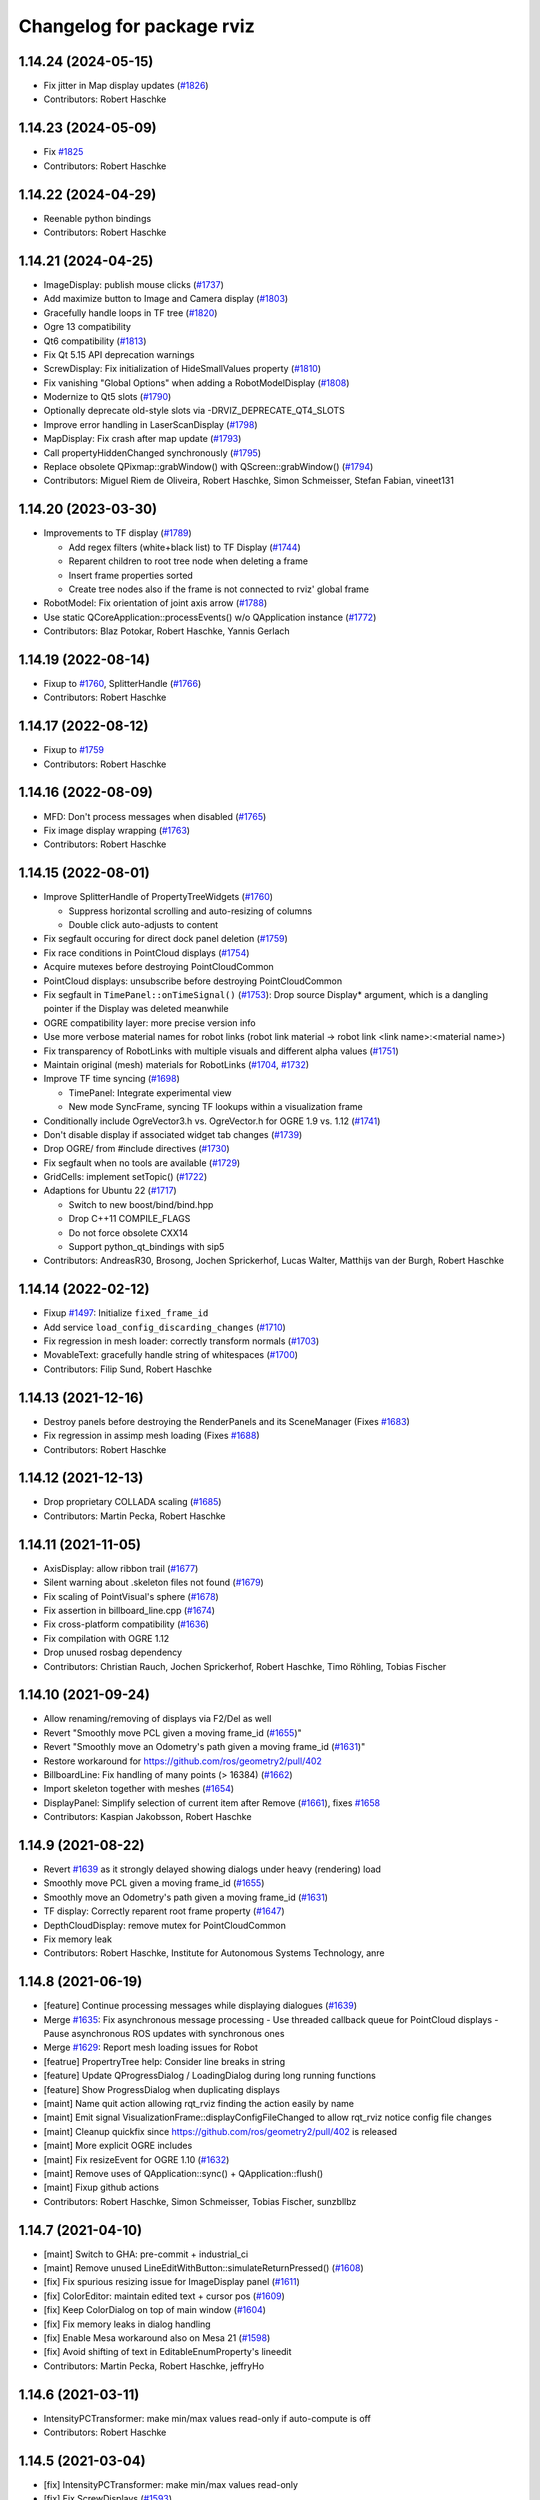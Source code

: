 ^^^^^^^^^^^^^^^^^^^^^^^^^^
Changelog for package rviz
^^^^^^^^^^^^^^^^^^^^^^^^^^

1.14.24 (2024-05-15)
--------------------
* Fix jitter in Map display updates (`#1826 <https://github.com/ros-visualization/rviz/issues/1826>`_)
* Contributors: Robert Haschke

1.14.23 (2024-05-09)
--------------------
* Fix `#1825 <https://github.com/ros-visualization/rviz/issues/1825>`_
* Contributors: Robert Haschke

1.14.22 (2024-04-29)
--------------------
* Reenable python bindings
* Contributors: Robert Haschke

1.14.21 (2024-04-25)
--------------------
* ImageDisplay: publish mouse clicks (`#1737 <https://github.com/ros-visualization/rviz/issues/1737>`_)
* Add maximize button to Image and Camera display (`#1803 <https://github.com/ros-visualization/rviz/issues/1803>`_)
* Gracefully handle loops in TF tree (`#1820 <https://github.com/ros-visualization/rviz/issues/1820>`_)
* Ogre 13 compatibility
* Qt6 compatibility (`#1813 <https://github.com/ros-visualization/rviz/issues/1813>`_)
* Fix Qt 5.15 API deprecation warnings
* ScrewDisplay: Fix initialization of HideSmallValues property (`#1810 <https://github.com/ros-visualization/rviz/issues/1810>`_)
* Fix vanishing "Global Options" when adding a RobotModelDisplay (`#1808 <https://github.com/ros-visualization/rviz/issues/1808>`_)
* Modernize to Qt5 slots (`#1790 <https://github.com/ros-visualization/rviz/issues/1790>`_)
* Optionally deprecate old-style slots via -DRVIZ_DEPRECATE_QT4_SLOTS
* Improve error handling in LaserScanDisplay (`#1798 <https://github.com/ros-visualization/rviz/issues/1798>`_)
* MapDisplay: Fix crash after map update (`#1793 <https://github.com/ros-visualization/rviz/issues/1793>`_)
* Call propertyHiddenChanged synchronously (`#1795 <https://github.com/ros-visualization/rviz/issues/1795>`_)
* Replace obsolete QPixmap::grabWindow() with QScreen::grabWindow() (`#1794 <https://github.com/ros-visualization/rviz/issues/1794>`_)
* Contributors: Miguel Riem de Oliveira, Robert Haschke, Simon Schmeisser, Stefan Fabian, vineet131

1.14.20 (2023-03-30)
--------------------
* Improvements to TF display (`#1789 <https://github.com/ros-visualization/rviz/issues/1789>`_)

  - Add regex filters (white+black list) to TF Display (`#1744 <https://github.com/ros-visualization/rviz/issues/1744>`_)
  - Reparent children to root tree node when deleting a frame
  - Insert frame properties sorted
  - Create tree nodes also if the frame is not connected to rviz' global frame
* RobotModel: Fix orientation of joint axis arrow (`#1788 <https://github.com/ros-visualization/rviz/issues/1788>`_)
* Use static QCoreApplication::processEvents() w/o QApplication instance (`#1772 <https://github.com/ros-visualization/rviz/issues/1772>`_)
* Contributors: Blaz Potokar, Robert Haschke, Yannis Gerlach

1.14.19 (2022-08-14)
--------------------
* Fixup to `#1760 <https://github.com/ros-visualization/rviz/issues/1760>`_, SplitterHandle (`#1766 <https://github.com/ros-visualization/rviz/issues/1766>`_)
* Contributors: Robert Haschke

1.14.17 (2022-08-12)
--------------------
* Fixup to `#1759 <https://github.com/ros-visualization/rviz/issues/1759>`_
* Contributors: Robert Haschke

1.14.16 (2022-08-09)
--------------------
* MFD: Don't process messages when disabled (`#1765 <https://github.com/ros-visualization/rviz/issues/1765>`_)
* Fix image display wrapping (`#1763 <https://github.com/ros-visualization/rviz/issues/1763>`_)
* Contributors: Robert Haschke

1.14.15 (2022-08-01)
--------------------
* Improve SplitterHandle of PropertyTreeWidgets (`#1760 <https://github.com/ros-visualization/rviz/issues/1760>`_)

  * Suppress horizontal scrolling and auto-resizing of columns
  * Double click auto-adjusts to content
* Fix segfault occuring for direct dock panel deletion (`#1759 <https://github.com/ros-visualization/rviz/issues/1759>`_)
* Fix race conditions in PointCloud displays (`#1754 <https://github.com/ros-visualization/rviz/issues/1754>`_)
* Acquire mutexes before destroying PointCloudCommon
* PointCloud displays: unsubscribe before destroying PointCloudCommon
* Fix segfault in ``TimePanel::onTimeSignal()`` (`#1753 <https://github.com/ros-visualization/rviz/issues/1753>`_): Drop source Display* argument, which is a dangling pointer if the Display was deleted meanwhile
* OGRE compatibility layer: more precise version info
* Use more verbose material names for robot links (robot link material -> robot link <link name>:<material name>)
* Fix transparency of RobotLinks with multiple visuals and different alpha values (`#1751 <https://github.com/ros-visualization/rviz/issues/1751>`_)
* Maintain original (mesh) materials for RobotLinks (`#1704 <https://github.com/ros-visualization/rviz/issues/1704>`_, `#1732 <https://github.com/ros-visualization/rviz/issues/1732>`_)
* Improve TF time syncing (`#1698 <https://github.com/ros-visualization/rviz/issues/1698>`_)

  - TimePanel: Integrate experimental view
  - New mode SyncFrame, syncing TF lookups within a visualization frame
* Conditionally include OgreVector3.h vs. OgreVector.h for OGRE 1.9 vs. 1.12 (`#1741 <https://github.com/ros-visualization/rviz/issues/1741>`_)
* Don't disable display if associated widget tab changes (`#1739 <https://github.com/ros-visualization/rviz/issues/1739>`_)
* Drop OGRE/ from #include directives (`#1730 <https://github.com/ros-visualization/rviz/issues/1730>`_)
* Fix segfault when no tools are available (`#1729 <https://github.com/ros-visualization/rviz/issues/1729>`_)
* GridCells: implement setTopic() (`#1722 <https://github.com/ros-visualization/rviz/issues/1722>`_)
* Adaptions for Ubuntu 22 (`#1717 <https://github.com/ros-visualization/rviz/issues/1717>`_)

  * Switch to new boost/bind/bind.hpp
  * Drop C++11 COMPILE_FLAGS
  * Do not force obsolete CXX14
  * Support python_qt_bindings with sip5
* Contributors: AndreasR30, Brosong, Jochen Sprickerhof, Lucas Walter, Matthijs van der Burgh, Robert Haschke

1.14.14 (2022-02-12)
--------------------
* Fixup `#1497 <https://github.com/ros-visualization/rviz/issues/1497>`_: Initialize ``fixed_frame_id``
* Add service ``load_config_discarding_changes`` (`#1710 <https://github.com/ros-visualization/rviz/issues/1710>`_)
* Fix regression in mesh loader: correctly transform normals (`#1703 <https://github.com/ros-visualization/rviz/issues/1703>`_)
* MovableText: gracefully handle string of whitespaces (`#1700 <https://github.com/ros-visualization/rviz/issues/1700>`_)
* Contributors: Filip Sund, Robert Haschke

1.14.13 (2021-12-16)
--------------------
* Destroy panels before destroying the RenderPanels and its SceneManager (Fixes `#1683 <https://github.com/ros-visualization/rviz/issues/1683>`_)
* Fix regression in assimp mesh loading (Fixes `#1688 <https://github.com/ros-visualization/rviz/pull/1689>`_)
* Contributors: Robert Haschke

1.14.12 (2021-12-13)
--------------------
* Drop proprietary COLLADA scaling (`#1685 <https://github.com/ros-visualization/rviz/issues/1685>`_)
* Contributors: Martin Pecka, Robert Haschke

1.14.11 (2021-11-05)
--------------------
* AxisDisplay: allow ribbon trail (`#1677 <https://github.com/ros-visualization/rviz/issues/1677>`_)
* Silent warning about .skeleton files not found (`#1679 <https://github.com/ros-visualization/rviz/issues/1679>`_)
* Fix scaling of PointVisual's sphere (`#1678 <https://github.com/ros-visualization/rviz/issues/1678>`_)
* Fix assertion in billboard_line.cpp (`#1674 <https://github.com/ros-visualization/rviz/issues/1674>`_)
* Fix cross-platform compatibility (`#1636 <https://github.com/ros-visualization/rviz/issues/1636>`_)
* Fix compilation with OGRE 1.12
* Drop unused rosbag dependency
* Contributors: Christian Rauch, Jochen Sprickerhof, Robert Haschke, Timo Röhling, Tobias Fischer

1.14.10 (2021-09-24)
--------------------
* Allow renaming/removing of displays via F2/Del as well
* Revert "Smoothly move PCL given a moving frame_id (`#1655 <https://github.com/ros-visualization/rviz/issues/1655>`_)"
* Revert "Smoothly move an Odometry's path given a moving frame_id (`#1631 <https://github.com/ros-visualization/rviz/issues/1631>`_)"
* Restore workaround for https://github.com/ros/geometry2/pull/402
* BillboardLine: Fix handling of many points (> 16384) (`#1662 <https://github.com/ros-visualization/rviz/issues/1662>`_)
* Import skeleton together with meshes (`#1654 <https://github.com/ros-visualization/rviz/issues/1654>`_)
* DisplayPanel: Simplify selection of current item after Remove (`#1661 <https://github.com/ros-visualization/rviz/issues/1661>`_), fixes `#1658 <https://github.com/ros-visualization/rviz/issues/1658>`_
* Contributors: Kaspian Jakobsson, Robert Haschke

1.14.9 (2021-08-22)
-------------------
* Revert `#1639 <https://github.com/ros-visualization/rviz/issues/1639>`_ as it strongly delayed showing dialogs under heavy (rendering) load
* Smoothly move PCL given a moving frame_id (`#1655 <https://github.com/ros-visualization/rviz/issues/1655>`_)
* Smoothly move an Odometry's path given a moving frame_id (`#1631 <https://github.com/ros-visualization/rviz/issues/1631>`_)
* TF display: Correctly reparent root frame property (`#1647 <https://github.com/ros-visualization/rviz/issues/1647>`_)
* DepthCloudDisplay: remove mutex for PointCloudCommon
* Fix memory leak
* Contributors: Robert Haschke, Institute for Autonomous Systems Technology, anre

1.14.8 (2021-06-19)
-------------------
* [feature] Continue processing messages while displaying dialogues (`#1639 <https://github.com/ros-visualization/rviz/issues/1639>`_)
* Merge `#1635 <https://github.com/ros-visualization/rviz/issues/1635>`_: Fix asynchronous message processing
  - Use threaded callback queue for PointCloud displays
  - Pause asynchronous ROS updates with synchronous ones
* Merge `#1629 <https://github.com/ros-visualization/rviz/issues/1629>`_: Report mesh loading issues for Robot
* [featrue] PropertryTree help: Consider line breaks in string
* [feature] Update QProgressDialog / LoadingDialog during long running functions
* [feature] Show ProgressDialog when duplicating displays
* [maint]   Name quit action allowing rqt_rviz finding the action easily by name
* [maint]   Emit signal VisualizationFrame::displayConfigFileChanged to allow rqt_rviz notice config file changes
* [maint]   Cleanup quickfix since https://github.com/ros/geometry2/pull/402 is released
* [maint]   More explicit OGRE includes
* [maint]   Fix resizeEvent for OGRE 1.10 (`#1632 <https://github.com/ros-visualization/rviz/issues/1632>`_)
* [maint]   Remove uses of QApplication::sync() + QApplication::flush()
* [maint]   Fixup github actions
* Contributors: Robert Haschke, Simon Schmeisser, Tobias Fischer, sunzbllbz

1.14.7 (2021-04-10)
-------------------
* [maint] Switch to GHA: pre-commit + industrial_ci
* [maint] Remove unused LineEditWithButton::simulateReturnPressed() (`#1608 <https://github.com/ros-visualization/rviz/issues/1608>`_)
* [fix]   Fix spurious resizing issue for ImageDisplay panel (`#1611 <https://github.com/ros-visualization/rviz/issues/1611>`_)
* [fix]   ColorEditor: maintain edited text + cursor pos (`#1609 <https://github.com/ros-visualization/rviz/issues/1609>`_)
* [fix]   Keep ColorDialog on top of main window (`#1604 <https://github.com/ros-visualization/rviz/issues/1604>`_)
* [fix]   Fix memory leaks in dialog handling
* [fix]   Enable Mesa workaround also on Mesa 21 (`#1598 <https://github.com/ros-visualization/rviz/issues/1598>`_)
* [fix]   Avoid shifting of text in EditableEnumProperty's lineedit
* Contributors: Martin Pecka, Robert Haschke, jeffryHo

1.14.6 (2021-03-11)
-------------------
* IntensityPCTransformer: make min/max values read-only if auto-compute is off
* Contributors: Robert Haschke

1.14.5 (2021-03-04)
-------------------
* [fix]     IntensityPCTransformer: make min/max values read-only
* [fix]     Fix ScrewDisplays (`#1593 <https://github.com/ros-visualization/rviz/issues/1593>`_)
* [fix]     Enforce GLSL 1.4 on more Mesa systems (`#1588 <https://github.com/ros-visualization/rviz/issues/1588>`_)
* [fix]     PointStampedDisplay: show points from the very beginning (`#1586 <https://github.com/ros-visualization/rviz/issues/1586>`_)
* [fix]     Fix segfault in PathDisplay (`#1583 <https://github.com/ros-visualization/rviz/issues/1583>`_)
* [fix]     Fix OGRE_INCLUDE_DIRS (`#1574 <https://github.com/ros-visualization/rviz/issues/1574>`_)
* [fix]     Fix Windows compilation (`#1568 <https://github.com/ros-visualization/rviz/issues/1568>`_)
* [fix]     Remove duplicate plugin description for AccelStamped
* [maint]   Augment system info at startup with used OpenGL device
* [maint]   Remove warnings about ignored marker scale
* [feature] Tool: Propagate name change to VisualizationFrame (`#1570 <https://github.com/ros-visualization/rviz/issues/1570>`_)
* Contributors: João C. Monteiro, Robert Haschke, Tobias Fischer

1.14.4 (2020-11-16)
-------------------
* [fix] MessageFilterDisplay: process messages synchronously (`#1560 <https://github.com/ros-visualization/rviz/issues/1560>`_)
* [fix] Enforce GLSL 1.4 on Mesa systems (`#1559 <https://github.com/ros-visualization/rviz/issues/1559>`_)
* [fix] Fix layout of editors in PropertyWidget (`#1558 <https://github.com/ros-visualization/rviz/issues/1558>`_)
* Contributors: Robert Haschke

1.14.3 (2020-10-20)
-------------------
* Fixed linking issue on Debian Buster: missing ~ScrewDisplay
* Contributors: Robert Haschke

1.14.2 (2020-10-19)
-------------------
* Merged melodic-devel improvements
  * [fix]   SplitterHandle: Consider scrollbar width. Fixes `#1545 <https://github.com/ros-visualization/rviz/issues/1545>`_.
  * [fix]   Handle InvalidNameException when loading robot description
  * [fix]   WrenchVisual: Add missing initialization of ``hide_small_values_``
  * [fix]   Fixup `#1519 <https://github.com/ros-visualization/rviz/issues/1519>`_: Correctly (and efficiently) handle 3-byte pixel formats
  * [maint] Adapt to clang-format-10
* [fix]     Selectively install font definition file, suppressing Ogre runtime warning
* [fix]     Suppress cmake warning from libassimp
* [feature] Generic ScrewDisplay for TwistStamped, AccelStamped, and WrenchStamped
* [maint]   Find OGRE based on cmake config and fallback to pkg-config
* [maint]   Correctly link against libassimp for version >= 5.0
* Contributors: Chris Lalancette, Markus Vieth, Robert Haschke, Sean Yen, Wolf Vollprecht

1.14.1 (2020-06-24)
-------------------
* Merged melodic-devel improvements
  * [feature] Make the goal pose tool magenta (`#1520 <https://github.com/ros-visualization/rviz/issues/1520>`_)
  * [bugfix]  Fix memory access in case of 3-byte pixel formats (`#1519 <https://github.com/ros-visualization/rviz/issues/1519>`_)
  * [bugfix]  PropertyTree: set custom SelectionModel only with valid model (`#1504 <https://github.com/ros-visualization/rviz/issues/1504>`_)
* [bugfix] Fix initial pose and goal pose tools (`#1510 <https://github.com/ros-visualization/rviz/issues/1510>`_)
* [bugfix] Fix cutoff in LaserScanDisplay (`#1512 <https://github.com/ros-visualization/rviz/issues/1512>`_)
* [maint]  Added test/send_point_cloud_2.py (`#1514 <https://github.com/ros-visualization/rviz/issues/1514>`_)
* [maint]  Fix (or silence) warnings of newer gcc / clang
* [maint]  clang-format-10
* PropertyTree: set custom SelectionModel only with valid model (`#1504 <https://github.com/ros-visualization/rviz/issues/1504>`_)
* Contributors: Evan Flynn, G.Doisy, Ivor Wanders, Michael Görner, Robert Haschke

1.14.0 (2020-05-11)
-------------------
* [feature] Added scale and color properties to Marker selection panel (`#1436 <https://github.com/ros-visualization/rviz/issues/1436>`_)
* [feature] `queue-size` property to `MessageFilterDisplay` (`#1428 <https://github.com/ros-visualization/rviz/issues/1428>`_)
* [feature] Added ability to set Orbit camera's field of view (`#1362 <https://github.com/ros-visualization/rviz/issues/1362>`_)
* [feature] Added ability to set alpha of Axes and TF displays (`#1357 <https://github.com/ros-visualization/rviz/issues/1357>`_)
* [maint] Finalize `tf2` migration (`#1497 <https://github.com/ros-visualization/rviz/issues/1497>`_)
  Support for `tf1` is dropped. The old `getTFClient()` needs to be replaced by `getTF2BufferPtr()`.
* [maint] clang-tidy fixes
* [maint] Modified Python API to allow import rviz.srv (for service messages provided by rviz)
  In your python scripts, replace `import rviz` with: `from rviz import bindings as rviz`
* [maint] Dropped support for outdated upstream libraries
  * OGRE < 1.9
  * boost::filesystem < 3
  * assimp <= 2.0
  * Qt < 5
* [maint] API cleanup + fix of several warnings (requiring ABI changes)
  - provide virtual constructors were required
  - fix signed/unsigned API params
  - Removed redundant forward of _notifyCurrentCamera()
  - Renamed `add_tool_action_` -> `toolbar_separator_`
  - MarkerSelection: fixed constness of methods
  - Removed deprecated `STLLoader`
* [maint] Ogre 1.9 ... 1.12+ compatibility (Merge pull request `#1434 <https://github.com/ros-visualization/rviz/issues/1434>`_)
  - Ogre compatibility header `ogre_helpers/compatibility.h` to mitigate API differences
  - Avoid referring to anonymous scene nodes by name
* [maint] Prefer vendor-specific OpenGL library
* [maint] Changed semantics of saving
  - When `is_read_only_` is false, the property doesn't need to be saved as its value is computed
  - When `save_` is false, the property and all its children are not saved
* Contributors: Alex Spitzer, Fan Jiang, Hans Gaiser, Maarten de Vries, Micho Radovnikovich, Robert Haschke, Sean Yen, Simon Schmeisser, dkaznacheev

1.13.12 (2020-05-03)
--------------------
* [maint] clang-format (`#1502 <https://github.com/ros-visualization/rviz/issues/1502>`_)
* [maint] Modernize python tests + examples
* [maint] Fix clang compiler warnings
* [maint] clang-tidy
* [maint] Require C++11
* Contributors: Robert Haschke

1.13.11 (2020-04-27)
--------------------
* [feature] Provide load_config and save_config ROS services
* [maint]   clang-tidy fixes (`#1494 <https://github.com/ros-visualization/rviz/issues/1494>`_)
* Contributors: Robert B Anderson, Robert Haschke

1.13.9 (2020-03-31)
-------------------
* Fixup  Sphere being off center (`#1487 <https://github.com/ros-visualization/rviz/issues/1487>`_)
* Revert "Switch libogre-dev to build_depend (`#1482 <https://github.com/ros-visualization/rviz/issues/1482>`_)"
* Configure yaml-cpp include directory (`#1483 <https://github.com/ros-visualization/rviz/issues/1483>`_)
* Contributors: Peter Lehner, Robert Haschke, Wolfgang Merkt

1.13.8 (2020-03-29)
-------------------
* [feature]     Forward focus in PropertyTree to value field (`#1480 <https://github.com/ros-visualization/rviz/issues/1480>`_)
* [feature]     Smooth meshes for sphere, cylinder, and cone (`#1463 <https://github.com/ros-visualization/rviz/issues/1463>`_)
* [fix]         Handle invalid floats in points of arrow marker (`#1471 <https://github.com/ros-visualization/rviz/issues/1471>`_)
* [fix]         Catch exceptions when creating publishers in tools (`#1467 <https://github.com/ros-visualization/rviz/issues/1467>`_)
* [maintanence] Modernize setup.py and cmake  (`#1481 <https://github.com/ros-visualization/rviz/issues/1481>`_)
* [maintanence] Switch libogre-dev to build_depend (`#1482 <https://github.com/ros-visualization/rviz/issues/1482>`_)
* Contributors: Alejandro Hernández Cordero, Michael Görner, Robert Haschke, Simon Schmeisser, Wolfgang Merkt

1.13.7 (2019-12-18)
-------------------
* [fix] Fix segfault when removing displays on presence of DisplayGroupVisibilityProperty
* [fix] CameraDisplay: don't call getCameraInfoTopic() for empty topic
* [fix] MarkerDisplay: clear old markers on topic change (`#1455 <https://github.com/ros-visualization/rviz/issues/1455>`_)
* [maintanence] Fix various warnings
* [maintanence] Support python3 for python bindings (`#1454 <https://github.com/ros-visualization/rviz/issues/1454>`_)
* Contributors: Mike Purvis, Robert Haschke

1.13.6 (2019-11-25)
-------------------
* [fix] Memory leak in rviz::Robot
* [fix] assimp importer: repair invalid normals (`#1452 <https://github.com/ros-visualization/rviz/issues/1452>`_)
* [fix] Fixup cmake file issues
  * Remove redundant include_directories()
  * Generate export headers in devel space
  * Use cmake find_package(yaml-cpp) (`#1445 <https://github.com/ros-visualization/rviz/issues/1445>`_)
* [fix] Gracefully ignore invalid floats (nans) in:
  * LineStripMarker (`#1440 <https://github.com/ros-visualization/rviz/issues/1440>`_)
  * EffortDisplay (`#1437 <https://github.com/ros-visualization/rviz/issues/1437>`_)
* [fix] MovableText: correctly rotate AABB
* [fix] Correctly delete old marker if its type changed
* [maintanence] MovableText:
  * Simplify scaling (there was a scaling by factor 0.5 in getWorldTransforms(), requiring a scaling of 2.0 in _setupGeometry())
  * Simplify _setupGeometry()
* [maintanence] ignore catkin_lint errors/warnings
* [maintanence] Properties: inform model about changed data
* Contributors: Antoine Hoarau, Michael Görner, Robert Haschke

1.13.5 (2019-09-29)
-------------------
* [fix] ImageDisplay/CameraDisplay: fix status reporting / report frame issues (`#1425 <https://github.com/ros-visualization/rviz/issues/1425>`_)
* [fix] Fix `#1422 <https://github.com/ros-visualization/rviz/issues/1422>`_: update recent config to actual filename
* [fix] ImageDisplayBase/MarkerDisplay: increase subscriber queue size with filter queue size
* [fix] Enable mouse tracking for RenderPanel (`#1433 <https://github.com/ros-visualization/rviz/issues/1433>`_)
* Contributors: Robert Haschke, Simon Schmeisser

1.13.4 (2019-09-20)
-------------------
* [feature] Enable `rviz -d my_config` as shortcut for ~/.rviz/my_config.rviz (`#1422 <https://github.com/ros-visualization/rviz/issues/1422>`_)
* [feature] Added --fullscreen cmdline option (`#1413 <https://github.com/ros-visualization/rviz/issues/1413>`_)
* [feature] RobotModelDisplay: Poll robot_description at 1Hz until found
* [feature] Use assimp to load STL files (`#1365 <https://github.com/ros-visualization/rviz/issues/1365>`_)
* [feature] Added frame-aligned view controller (`#1405 <https://github.com/ros-visualization/rviz/issues/1405>`_)
* [feature] Systematically check parameters of incoming marker messages (`#1275 <https://github.com/ros-visualization/rviz/issues/1275>`_, `#1400 <https://github.com/ros-visualization/rviz/issues/1400>`_)
* [feature] MarkerDisplay: clear statuses on disable()
* [feature] Increase zoom range in orbit view controllers (`#1373 <https://github.com/ros-visualization/rviz/issues/1373>`_)
* [feature] Add shortcut "C" to the Publish Point tool (`#1321 <https://github.com/ros-visualization/rviz/issues/1321>`_)
* [fix] ESC shortcut to leave fullscreen prevents canceling tools from working (`#1257 <https://github.com/ros-visualization/rviz/issues/1257>`_)
* [fix] Fixed color tinting of mesh markers (`#1424 <https://github.com/ros-visualization/rviz/issues/1424>`_)
* [fix] Fixed several issues with Camera and Image display (`#1409 <https://github.com/ros-visualization/rviz/issues/1409>`_)
* [fix] Fixed several issues with view controllers, particularly FPS (`#1407 <https://github.com/ros-visualization/rviz/issues/1407>`_)
* [fix] Fixed (small) memory leak in TFDisplay (`#1408 <https://github.com/ros-visualization/rviz/issues/1408>`_)
* [fix] Fixed memory leak in PointCloud display in case of constant /clock (`#1412 <https://github.com/ros-visualization/rviz/issues/1412>`_)
* [fix] Fixed memory leak in MapDisplay (`#1406 <https://github.com/ros-visualization/rviz/issues/1406>`_)
* [fix] Properly resize RenderWidget on high-DPI displays (`#1263 <https://github.com/ros-visualization/rviz/issues/1263>`_)
* [fix] Fixed opacity of Collada meshes (`#1387 <https://github.com/ros-visualization/rviz/issues/1387>`_)
* [fix] Enable non-ascii chars for MovableText (`#1374 <https://github.com/ros-visualization/rviz/issues/1374>`_)
* [fix] Ignore nan and inf values when normalizing images (`#1378 <https://github.com/ros-visualization/rviz/issues/1378>`_)
* [fix] MovableText: consider full translation vector (`#1375 <https://github.com/ros-visualization/rviz/issues/1375>`_)
* [maintanence] ToolManager: simplify key handling code
* [maintanence] Move sip bindings' build directory into the build space. (`#1360 <https://github.com/ros-visualization/rviz/issues/1360>`_)
* [maintanence] Use std random generators for portability on Windows (`#1356 <https://github.com/ros-visualization/rviz/issues/1356>`_)
* [api] public CovarianceVisual (`#1410 <https://github.com/ros-visualization/rviz/issues/1410>`_)
* [api] Properly override FailedDisplay::save (`#1402 <https://github.com/ros-visualization/rviz/issues/1402>`_)
* [api] Removed extra wrapper MarkerArrayDisplay::handleMarkerArray (`#1401 <https://github.com/ros-visualization/rviz/issues/1401>`_)
* Contributors: Robert Haschke, Daiki Maekawa, Jasper, Jeremie Deray, Mike Purvis, Ryan Lober, Sean Yen, Simon Schmeisser, Victor Lamoine, chapulina

1.13.3 (2019-03-16)
-------------------
* [fix] Fixed build issue on Debian Stretch, using tinyxml2 4.x only (`#1354 <https://github.com/ros-visualization/rviz/issues/1354>`_)
* Contributors: Robert Haschke

1.13.2 (2019-03-09)
-------------------
* [feature] InitialPoseTool: allowed to configure initial std deviation (`#1255 <https://github.com/ros-visualization/rviz/issues/1255>`_)
* [feature] Allowed OGRE_PLUGIN_PATH to be defined at cmake config time (`#1274 <https://github.com/ros-visualization/rviz/issues/1274>`_)
* [feature] Improved color support for themes (`#1319 <https://github.com/ros-visualization/rviz/issues/1319>`_)
* [feature] Various adaptions to support native Windows builds
  * Removed support for yaml-cpp < 0.5, which is outdated since Ubuntu Trusty / ROS Indigo.
  * Added DLL symbol exports (`#1335 <https://github.com/ros-visualization/rviz/issues/1335>`_)
* [feature] EffortDisplay: fixed joint display hierarchy (`#1323 <https://github.com/ros-visualization/rviz/issues/1323>`_)
* [feature] Configurable tool button style (`#1309 <https://github.com/ros-visualization/rviz/issues/1309>`_)
* [feature] Publicly exposed VisualizationFrame::addPanelByName() (`#1303 <https://github.com/ros-visualization/rviz/issues/1303>`_)
* [fix] Consider orientation of poses Path messages (`#1246 <https://github.com/ros-visualization/rviz/issues/1246>`_)
* [fix] Don't hide the toolbar when pressing Esc (`#1256 <https://github.com/ros-visualization/rviz/issues/1256>`_)
* [fix] Gracefully handle invalid DISPLAY variable (`#1282 <https://github.com/ros-visualization/rviz/issues/1282>`_)
* [fix] Panels were sometimes hidden on startup (`#1348 <https://github.com/ros-visualization/rviz/issues/1348>`_)
* [fix] Clear statuses in RobotModelDisplay when (re)loading a model (`#1296 <https://github.com/ros-visualization/rviz/issues/1296>`_)
* [fix] Fixed XML parser / Collada loader (`#1341 <https://github.com/ros-visualization/rviz/issues/1341>`_ / `#1317 <https://github.com/ros-visualization/rviz/issues/1317>`_)
* [fix] Fixed memory leak in material handling, simplified code (`#1294 <https://github.com/ros-visualization/rviz/issues/1294>`_)
* [fix] Removed ICC profiles in PNG images to silent libpng errors (`#1304 <https://github.com/ros-visualization/rviz/issues/1304>`_)
* [fix] Fixed memory leaks (`#1310 <https://github.com/ros-visualization/rviz/issues/1310>`_)
* [maintenance] Code cleanup, fixed warnings and catkin issues (`#1245 <https://github.com/ros-visualization/rviz/issues/1245>`_, `#1346 <https://github.com/ros-visualization/rviz/issues/1346>`_, `#1295 <https://github.com/ros-visualization/rviz/issues/1295>`_)
* [maintenance] Removed deprecated boost-signals1 (and thus support for tf < 1.11.3) (`#1344 <https://github.com/ros-visualization/rviz/issues/1344>`_)
* [maintenance] Updated wiki URLs (`#1315 <https://github.com/ros-visualization/rviz/issues/1315>`_)
* Contributors: Alexander Rössler, Chris Ratliff, G.A. vd. Hoorn, Joseph Duchesne, Rein Appeldoorn, Robert Haschke, Sean Yen, Sean Yen, Victor Lamoine, W. Nicholas Greene, d-walsh, ipa-fez, mutronics

1.13.1 (2018-05-10)
-------------------
* Added API option to disable keyboard focus being set on mouse move (`#1174 <https://github.com/ros-visualization/rviz/issues/1174>`_)
* Deprecated tf API's in favor of new tf2 API alternatives (`#1236 <https://github.com/ros-visualization/rviz/issues/1236>`_)
* Added a boolean property to the wrench visualization to make hiding small forces/torques optional (`#1196 <https://github.com/ros-visualization/rviz/issues/1196>`_)
* Converted all of rviz to tinyxml2 from tinyxml, partially to avoid newly deprecated interfaces in urdf (`#1237 <https://github.com/ros-visualization/rviz/issues/1237>`_)
* Added TF Prefix to effort plugin (`#1213 <https://github.com/ros-visualization/rviz/issues/1213>`_)
* Contributors: Antoine Hoarau, Simon Schmeisser, William Woodall, jgueldenstein

1.13.0 (2018-04-27)
-------------------
* Created a new Preferences window, and added PromptSaveOnExit option (`#1216 <https://github.com/ros-visualization/rviz/issues/1216>`_)
* Allowed classes inheriting from image display access to more state (`#1221 <https://github.com/ros-visualization/rviz/issues/1221>`_)
* Updated additional include statement to use new pluginlib and class_loader headers (`#1231 <https://github.com/ros-visualization/rviz/issues/1231>`_)
* Fixed crash when robot model not loaded before processing JointState msg (`#1229 <https://github.com/ros-visualization/rviz/issues/1229>`_)
* Contributors: William Woodall, dhood, daiz, ahoarau, MasterEric

1.12.16 (2018-04-26)
--------------------
* Fixed use of LineSpacing, horizontal alignment and AABB calculation in MovableText (`#1200 <https://github.com/ros-visualization/rviz/issues/1200>`_)
* Disable dock widget text eliding (`#1168 <https://github.com/ros-visualization/rviz/issues/1168>`_)
* Updated include statements to use new pluginlib and class_loader headers (`#1217 <https://github.com/ros-visualization/rviz/issues/1217>`_)
* Updated camera_display plugin to take roi in cameraInfo into consideration (`#1158 <https://github.com/ros-visualization/rviz/issues/1158>`_)
* Fixed bug where help.html wasn't being installed (`#1218 <https://github.com/ros-visualization/rviz/issues/1218>`_)
* Fixed compiler warning due to mismached new/delete in MapDisplay Swatch (`#1211 <https://github.com/ros-visualization/rviz/issues/1211>`_)
* Factored out marker creation from ROS msg into new createMarker() (`#1183 <https://github.com/ros-visualization/rviz/issues/1183>`_)
* Fixed crash if display-config parameter was fewer than 4 characters (`#1189 <https://github.com/ros-visualization/rviz/issues/1189>`_)
* Contributors: Daniel Seifert, Johannes Meyer, Mikael Arguedas, Robert Haschke, Tomáš Černík, Victor Lamoine, dhood, ecazaubon

1.12.15 (2018-01-05)
--------------------
* Fixed Ogre crashes from invalid quaternions by normalizing them so they no longer need to be rejected. (`#1179 <https://github.com/ros-visualization/rviz/issues/1179>`_)
* Restored processing of ROS messages containing invalid quaternions. (`#1182 <https://github.com/ros-visualization/rviz/issues/1182>`_)
  Unnormalized quaternions in messages will generate warnings; previously they were rejected.
  Publishers of invalid quaternions should be updated to publish valid quaternions, as rviz will reject invalid quaternions in the future.
* Contributors: Robert Haschke, dhood

1.12.14 (2017-12-19)
--------------------
* Added global option to disable default light (`#1146 <https://github.com/ros-visualization/rviz/issues/1146>`_)
* Added more checks for invalid quaternion normalization before displaying (`#1167 <https://github.com/ros-visualization/rviz/issues/1167>`_)
* Added MONO8 transformer for point cloud plugin (`#1145 <https://github.com/ros-visualization/rviz/issues/1145>`_)
* Fixed crash when unchecking options of "triangle list" markers `#1163 <https://github.com/ros-visualization/rviz/issues/1163>`_ (`#1164 <https://github.com/ros-visualization/rviz/issues/1164>`_)
* Added CMake definition to prevent collision of "check" macro on OS X (`#1165 <https://github.com/ros-visualization/rviz/issues/1165>`_)
* Added copyright notice for icons and graphics (`#1155 <https://github.com/ros-visualization/rviz/issues/1155>`_)
* Contributors: David Gossow, Kentaro Wada, Lucas Walter, Mike Purvis, Stefan Fabian, Terry Welsh

1.12.13 (2017-08-21)
--------------------
* Fixed an issue which caused mesh markers to appear white where previously they were not (`#1132 <https://github.com/ros-visualization/rviz/issues/1132>`_)
* Contributors: William Woodall

1.12.12 (2017-08-21)
--------------------
* Added check for odometry quaternion normalization before displaying (`#1139 <https://github.com/ros-visualization/rviz/issues/1139>`_)
* Improve point cloud rendering performance (`#1122 <https://github.com/ros-visualization/rviz/issues/1122>`_)
* Replaced Arial font with Liberation Sans (`#1141 <https://github.com/ros-visualization/rviz/issues/1141>`_)
* Contributors: Simon Harst, Thomas, William Woodall

1.12.11 (2017-08-02)
--------------------
* Added dhood as maintainer (`#1131 <https://github.com/ros-visualization/rviz/issues/1131>`_)
* Fixed finding and linking of tinyxml (`#1130 <https://github.com/ros-visualization/rviz/issues/1130>`_)
* Changed to only update window title if necessary (`#1124 <https://github.com/ros-visualization/rviz/issues/1124>`_)
* Added option to invert Z axis for orbit-based view controllers (`#1128 <https://github.com/ros-visualization/rviz/issues/1128>`_)
* Fixed visualization of collada markers with texture (`#1084 <https://github.com/ros-visualization/rviz/issues/1084>`_) (`#1129 <https://github.com/ros-visualization/rviz/issues/1129>`_)
* Fixed bug where Ogre::ItemIdentityException occurred while loading mesh (`#1105 <https://github.com/ros-visualization/rviz/issues/1105>`_)
* Fixed bug caused by combination of Qt and Boost (`#1114 <https://github.com/ros-visualization/rviz/issues/1114>`_)
* Fixed bug with map_display where it ignored resolution changes in OccupancyGrid maps (`#1115 <https://github.com/ros-visualization/rviz/issues/1115>`_)
* Fixed bug where keyboard shortcuts sometimes didn't work (`#1117 <https://github.com/ros-visualization/rviz/issues/1117>`_)
* Contributors: 1r0b1n0, Adam Allevato, Adrian Böckenkamp, Kartik Mohta, Michael Görner, Mikael Arguedas, William Woodall, dhood, gerkey

1.12.10 (2017-06-05)
--------------------
* Fix debian jessie compiler error (`#1111 <https://github.com/ros-visualization/rviz/issues/1111>`_)
* Contributors: William Woodall

1.12.9 (2017-06-05)
-------------------
* Fix variable name (`#1104 <https://github.com/ros-visualization/rviz/issues/1104>`_)
  Somehow, variable names got out of sync. Lines 370 and 371 refer to "parameters" but it is "params" everywhere else.
* Contributors: genemerewether

1.12.8 (2017-05-07)
-------------------
* Fixed bug where generated material names were not unique (`#1102 <https://github.com/ros-visualization/rviz/issues/1102>`_)
  * This was a regression of `#1079 <https://github.com/ros-visualization/rviz/issues/1079>`_
* Contributors: Maarten de Vries

1.12.7 (2017-05-05)
-------------------
* Fix render system regression (`#1101 <https://github.com/ros-visualization/rviz/issues/1101>`_)
  * Also updated the render system code to follow latest recommendations for integrating Qt5 and Ogre3D, see: http://www.ogre3d.org/tikiwiki/tiki-index.php?page=Integrating+Ogre+into+QT5
  * Restored conditional code for Qt5 versus Qt4, which fixed `#1100 <https://github.com/ros-visualization/rviz/issues/1100>`_
* Imported several updates to the covariance related displays (`#1099 <https://github.com/ros-visualization/rviz/issues/1099>`_)
  * Added offset to covariance properties
  * Refactored CovarianceVisual
  * Fixed tolerance test at angular discontinuity
  * Renamed PoseWithCovarianceDisplay::Shape enums
* Contributors: Ellon Paiva Mendes, William Woodall

1.12.6 (2017-05-02)
-------------------
* Added and updated displays to visualize covariance matrices (`#1096 <https://github.com/ros-visualization/rviz/issues/1096>`_)
  * Added display for PoseWithCovariance.
  * Update OdometryDisplay to optionally show covariances.
* Fixed regression in previous release which was a type error that happened with newer versions of urdf (`#1098 <https://github.com/ros-visualization/rviz/issues/1098>`_)
* Contributors: William Woodall

1.12.5 (2017-05-01)
-------------------
* Renamed duplicated pass_depth.vert in nogp program to avoid Ogre 1.10 runtime error (`#1063 <https://github.com/ros-visualization/rviz/issues/1063>`_)
* Fixed some handling of Window ID's for OS X and ogre 1.9 (`#1093 <https://github.com/ros-visualization/rviz/issues/1093>`_)
* Added support for maps larger than video memory using swatches (`#1095 <https://github.com/ros-visualization/rviz/issues/1095>`_)
* Added fullscreen option (f11) (`#1017 <https://github.com/ros-visualization/rviz/issues/1017>`_)
* Added an option to transform map based on header timestamp (`#1066 <https://github.com/ros-visualization/rviz/issues/1066>`_)
* Now updates the display if empty a pointcloud2 message is recieved (`#1073 <https://github.com/ros-visualization/rviz/issues/1073>`_)
  Previously the old point cloud would continue to be rendered.
* Now correctly scales the render panel on high resolution displays (`#1078 <https://github.com/ros-visualization/rviz/issues/1078>`_)
* Added support for multiple materials in a single link of a robot model (`#1079 <https://github.com/ros-visualization/rviz/issues/1079>`_)
* Now includes missing headers necessary for ogre 1.10 (`#1092 <https://github.com/ros-visualization/rviz/issues/1092>`_)
* Fixed duplicate property name for Path colors which caused it to not be restored from saved configs (`#1089 <https://github.com/ros-visualization/rviz/issues/1089>`_)
  See issue `#1087 <https://github.com/ros-visualization/rviz/issues/1087>`_.
* Contributors: Hidde Wieringa, Kei Okada, Maarten de Vries, Phil Osteen, Timo Röhling, Tom Moore, William Woodall, axelschroth

1.12.4 (2016-10-27)
-------------------
* Restored "Use ``urdf::*ShredPtr`` instead of ``boost::shared_ptr``" (`#1064 <https://github.com/ros-visualization/rviz/issues/1064>`_)
  Now supports ``urdfdom`` 0.3 and 0.4 through a compatibility header in ``urdf``.
* You can now visualize joint axis and display type and limits (`#1029 <https://github.com/ros-visualization/rviz/issues/1029>`_)
* Contributors: Lucas Walter, Robert Haschke, William Woodall

1.12.3 (2016-10-19)
-------------------
* Revert "Use ``urdf::*ShredPtr`` instead of ``boost::shared_ptr``" (`#1060 <https://github.com/ros-visualization/rviz/issues/1060>`_)
* Contributors: William Woodall

1.12.2 (2016-10-18)
-------------------
* Paths can now be rendered as 3D arrows or pose markers (`#1059 <https://github.com/ros-visualization/rviz/issues/1059>`_)
* Allow float edits to work with different Locales (`#1043 <https://github.com/ros-visualization/rviz/issues/1043>`_)
* Now check for a valid root link before walking the robot model (`#1041 <https://github.com/ros-visualization/rviz/issues/1041>`_)
* Added close() signal to Tool class (`#1051 <https://github.com/ros-visualization/rviz/issues/1051>`_)
* Fix double free in display dialog (`#1053 <https://github.com/ros-visualization/rviz/issues/1053>`_)
* Tweak focal shape size marker depending on focal distance (`#1021 <https://github.com/ros-visualization/rviz/issues/1021>`_)
* Support 3D arrows and axes for visualizing PoseArrays (`#1022 <https://github.com/ros-visualization/rviz/issues/1022>`_)
* Use ``urdf::*ShredPtr`` instead of ``boost::shared_ptr`` (`#1044 <https://github.com/ros-visualization/rviz/issues/1044>`_)
* Fixed two valgrind-reported issues (`#1027 <https://github.com/ros-visualization/rviz/issues/1027>`_)
  * in ~RenderPanel()
  * in VisualizationManager(): initialization order
* Added option to disable the RViz splash-screen (`#1024 <https://github.com/ros-visualization/rviz/issues/1024>`_)
* Fix compile error due to the user-defined string literals feature (`#1010 <https://github.com/ros-visualization/rviz/issues/1010>`_)
* Fixed some Qt5 related build issues (`#1008 <https://github.com/ros-visualization/rviz/issues/1008>`_)
* Removed dependency on OpenCV (`#1009 <https://github.com/ros-visualization/rviz/issues/1009>`_)
* Contributors: 1r0b1n0, Atsushi Watanabe, Blake Anderson, Jochen Sprickerhof, Kartik Mohta, Maarten de Vries, Michael Görner, Robert Haschke, Victor Lamoine, Víctor Mayoral Vilches, William Woodall

1.12.1 (2016-04-20)
-------------------
* Updated the ``plugin_description.xml`` to reflect the new default plugin library name, see: `#1004 <https://github.com/ros-visualization/rviz/issues/1004>`_
* Contributors: William Woodall

1.12.0 (2016-04-11)
-------------------
* Qt5 is now the default build option, but Qt4 support is still available (for C++ only).
* Fixed support for PyQt5, but disabled PySide2 until we get it working.
* The default plugin's library was changed to ``rviz_default_plugin``.
* Changed to use CMake's ``file(GENERATE ...)`` macro when exporting the default plugin's library name.
* Changed costmap lethal color to be different from illegal values.
* Cleaned-up and generalized the WrenchVisual display:
  * renamed ``WrenchStampedVisual`` to ``WrenchVisual``
  * cleanup: removed deprecated API
* Updated the marker display and tf plugins to update the map of enabled namespaces and frames whenever those frames are enabled/disabled using the check boxes.
  Also updated the plugins so that the map of enabled namespaces and frames does not get erased whenever the plugin is reset. (`#988 <https://github.com/ros-visualization/rviz/issues/988>`_)
  This allows the currently selected namespaces/frames to remain selected after the Reset button is pressed.
* Contributors: Brett, Robert Haschke, William Woodall

1.11.14 (2016-04-03)
--------------------
* Added the ``rviz_QT_VERSION`` cmake variable that exports the Qt version used by rviz.
* Changed the way ``rviz_DEFAULT_PLUGIN_LIBRARIES`` is set so it works with ``catkin_make`` too.
* Contributors: William Woodall

1.11.13 (2016-03-23)
--------------------
* Changed the way the rviz_DEFAULT_PLUGIN_LIBRARIES are generated to support cmake < 2.8.12.
  See pull request: `#981 <https://github.com/ros-visualization/rviz/issues/981>`_
* Contributors: William Woodall

1.11.12 (2016-03-22)
--------------------
* Relaxed the required CMake version to 2.8.11.2 in order to support Ubuntu Saucy.
* Contributors: William Woodall

1.11.11 (2016-03-22)
--------------------
* Added Qt version to rosout and help->about.
* Added optional support for Qt5 with continued support for Qt4.
* Fixed a C++11 warning about literals needing a space after them.
* Added a "duplicate" button for duplicating displays.
* Fixed remove display so that it selects another display after removing one (if one is available).
* Fix for `#959 <https://github.com/ros-visualization/rviz/issues/959>`_: jumping marker in MOVE_3D mode
  See pull request: `#961 <https://github.com/ros-visualization/rviz/issues/961>`_
* Added a raw mode for map vizualization.
  See pull request: `#972 <https://github.com/ros-visualization/rviz/issues/972>`_
* Added an option in many of the topic based Displays to prefer UDP/unreliable transport.
  See pull request: `#976 <https://github.com/ros-visualization/rviz/issues/976>`_
* Fixed the marker display to allow namespaces to be enabled/disabled based on the loaded config.
  Also enabled state is stored for each namespace in a map, which is used to lookup the state whenever a namespace is added to the display.
  See pull request: `#962 <https://github.com/ros-visualization/rviz/issues/962>`_
* Fixed crash in ``Display::deleteStatus()`` when no statuses where created beforehand.
  See pull request: `#960 <https://github.com/ros-visualization/rviz/issues/960>`_
* Read-only properties are now no longer editable.
  See pull request: `#958 <https://github.com/ros-visualization/rviz/issues/958>`_
* The binary STL loading logic has been relaxed to support files that contain more data than expected.
  A warning is printed instead of failing with an error now.
  See pull request: `#951 <https://github.com/ros-visualization/rviz/issues/951>`_
* Fixed an issue where tf configurations were not saved and reloaded from the rviz config file.
  See pull request: `#946 <https://github.com/ros-visualization/rviz/issues/946>`_
* Anti-Aliasing (AA) is now enabled by default, but it can be disabled with ``--disable-anti-aliasing``.
  See pull request: `#931 <https://github.com/ros-visualization/rviz/issues/931>`_
  See pull request: `#950 <https://github.com/ros-visualization/rviz/issues/950>`_
* The default plugin shared library is no longer exported via rviz_LIBRARIES, but in stead is now
  in a cmake variable called rviz_DEFAULT_PLUGIN_LIBRARIES.
  See pull request: `#948 <https://github.com/ros-visualization/rviz/issues/948>`_
  See pull request: `#979 <https://github.com/ros-visualization/rviz/issues/979>`_
* Fixed a bug in billboard line generation where a zero point line caused a crash.
  See pull request: `#942 <https://github.com/ros-visualization/rviz/issues/942>`_
* Downsampled maps will now result in a Warning status, previously it was OK.
  See pull request: `#934 <https://github.com/ros-visualization/rviz/issues/934>`_
* The map display will no longer try to transform a map until one has been received.
  See pull request: `#932 <https://github.com/ros-visualization/rviz/issues/932>`_
* Enable antialiasing
* Contributors: Aaron Hoy, Benjamin Chrétien, Chris Mansley, Dave Coleman, David V. Lu!!, Joao Avelino, Jochen Sprickerhof, Kentaro Wada, Martin Pecka, Mike O'Driscoll, Nikolaus Demmel, Robert Haschke, Simon Schmeisser (isys vision), Stephan, Tobias Berling, William Woodall, bponsler, caguero, frosthand

1.11.10 (2015-10-13)
--------------------
* Fixed Qt assertions triggered in debug build of Qt.
* build: Use PKG_CONFIG_EXECUTABLE
  Instead of using a hard-coded pkg-config to make cross-compiling
  possible where the pkg-config binary is host-prefixed (e.g.
  armv7-unknown-linux-pkg-config when cross-compiling for armv7)
* Fix `#911 <https://github.com/ros-visualization/rviz/issues/911>`_ `#616 <https://github.com/ros-visualization/rviz/issues/616>`_ : TF Segfaults on reset/update
  Do not needlessly delete tree_property\_ elements, update them instead.
  Most likely fixes `#808 <https://github.com/ros-visualization/rviz/issues/808>`_ too.
* python_bindings: sip: Use CATKIN_PACKAGE_LIB_DESTINATION instead of hardcoded lib.
  Fixes build with libdir != lib.
  https://bugs.gentoo.org/show_bug.cgi?id=561480
* Contributors: Alexis Ballier, Arnaud TANGUY, Dave Hershberger, Marvin Schmidt, William Woodall

1.11.9 (2015-09-21)
-------------------
* Updated warning message to indicate triangle count is a 32bit integer, and not 16bit.
* Fixed the error checking of large STL files.
* Smoothed updates for map display plugin.
  Map displays previously only updated when receiving a message. This means that
  if your fixed frame was base_link, the costmaps would not move appropriately
  around the robot unless a message was received in order to update the transform
  that should be applied to the scene. For global costmaps, this is a slow
  update and for static maps, this never happened.
  This fixes that by hooking into rviz' periodic call to continuously update the
  transform to be applied to the scene.
* Displays are not disabled if associated Panel becomes invisible.
  Otherwise the state between Panel & Display becomes inconsistent.
  Fixed symptom:
  When loading a configuration that contains a disabled CameraDisplay,
  during the configuration of the panel(the camera render widget),
  the panel is set visible for a very short period of time.
  Because of the missing logic, the CameraDisplay is enabled
  together with the panel, but the Display remains enabled
  after the Panel is set invisible. One ends up with an enabled
  (and subscribed) CameraDisplay without the corresponding RenderWidget,
  even so the configuration specified that the Display is not enabled.
* Removed shortkeys from ``shortkey_to_tool_map_``
  this should fix `#880 <https://github.com/ros-visualization/rviz/issues/880>`_
* Contributors: Daniel Stonier, Henning Deeken, Jonathan Meyer, Michael Görner, William Woodall

1.11.8 (2015-08-05)
-------------------
* Force and Torque can now be scaled separately in the Wrench display: `#862 <https://github.com/ros-visualization/rviz/issues/862>`_
* Fixed a bug in the Wrench display: `#883 <https://github.com/ros-visualization/rviz/issues/883>`_
* Improved error checking when loading ascii stl files.
* Suppressing some new CMake warnings by setting cmake policies.
* Re-enable most all of the tests.
* Added option to start rviz with the ROS logger level set to Debug
* Fixed setting of status bar from python by checking if the original status bar is being used or not.
* Added a third person follower view controller.
* Fix decaying of tf2 static transforms in the TF display.
* Correctly display color and alpha in pointclouds.
* Restored functionality to force opacity and color for meshes that have null rgba values.
* Use the ``find_package``'ed python version detected by catkin.
  Otherwise it might happen that catkin (and the rest of the workspace)
  uses 2.x and rviz detects & tries to use 3.x. This can produce some nasty
  collisions.
  See rospack, roslz4, qt_gui_cpp and others for similar invokation.
* Fix processing empty of pointclouds.
  Otherwise, given a stream of clouds with some of them empty, the last non-empty message will still be displayed until a the next non-empty cloud comes in.
* Check if position and orientation of links of robots contain NaNs when updating pose of robot links.
* Fixed DELETEALL marker action, by not iterating on the marker list.
* Contributors: Carlos Agüero, Gustavo N Goretkin, Jonathan Bohren, Kei Okada, Michael Ferguson, Ryohei Ueda, Thomas Moinel, William Woodall, loganE, louise, otim, v4hn, 寺田　耕志

1.11.7 (2015-03-02)
-------------------
* Fixed a bug where the timestamp was not set for the /initialpose message published by the 2D Pose Estimate tool.
* Added a method/Qt Signal for refreshing tools called ``refreshTool()``.
  Calling this method updates the name and icon of a tool in the toolbar.
* Fixed a bug with ``setCurrentTool``.
  This fixes a rare gui bug: if an incoming tool directly calls another tool during it's activate() function the tool gets changed accordingly but the toolbar gui becomes inconsistent because Tool* tool pointer is outdated in this case. using Tool* current_tool fixes this.
* Fixed initialization of Tool's ``shortcut_key_`` and fixed a bug in ``toKeys()``.
  * Initialized the ``shortcut_key_`` param with '/0' to be able to check whether a tool has a shortkey assigned or not.
  * Made the tool manager check if a tool has a shortkey before converting the char to a key code.
  * Fixed the ``toKeys()`` method by removing the assertions, making at a boolean returning function and allowing a single key only, as this is what is to be expected from the ``shortcut_key_`` param this should fix `#851 <https://github.com/ros-visualization/rviz/issues/851>`_
* Contributors: Henning Deeken, William Woodall, lsouchet

1.11.6 (2015-02-13)
-------------------
* Fixed a mesh memory leak in ogre_helpers/mesh_shape.h/.cpp
  This fixes a memory leak which is caused due to no meshes ever being
  destroyed without removing the mesh from the mesh manager.
  This gets really bad when drawing meshes with 50K triangles at 10Hz,
  resulting in a leak rate @ ~60MB/sec.
* Add a simple 'About' dialog to the help menu.
* Contributors: Jonathan Bohren, William Woodall, gavanderhoorn

1.11.5 (2015-02-11)
-------------------
* Tools (on the toolbar) can now indicate if they need access to keypresses by setting the ``access_all_keys_`` attribute.
  The handling of keypresses in tools has also been refactored. See: pull request `#838 <https://github.com/ros-visualization/rviz/issues/838>`_
* Path display now has an additional display style called "Billboards" which allows to set the line width of the paths.
  It also now has an offset property to shift the path with regard to the fixed frame origin.
  See: pull request `#842 <https://github.com/ros-visualization/rviz/issues/842>`_
* Meshes now have their ambient values scaled by 0.5 which gives a softer look, which is more in line with Gazebo's look and feel.
  See: pull request `#841 <https://github.com/ros-visualization/rviz/issues/841>`_
* The default ambient color for meshes is now 0,0,0, down from 0.5,0.5,0.5.
  See: pull request `#837 <https://github.com/ros-visualization/rviz/issues/837>`_
* Triangle-list markers are now shaded like other objects.
  See: pull request `#833 <https://github.com/ros-visualization/rviz/issues/833>`_
* Color is now applied to all visuals of the line class, closes `#820 <https://github.com/ros-visualization/rviz/issues/820>`_.
  See: pull request `#827 <https://github.com/ros-visualization/rviz/issues/827>`_
* The find_package logic for assimp/yamlcpp has been moved to before add_library for librviz to fix building on OS X.
  See: pull request `#825 <https://github.com/ros-visualization/rviz/issues/825>`_
* Fixed moc generation errors with boost >= 1.57.
  See: pull request `#826 <https://github.com/ros-visualization/rviz/issues/826>`_
* Contributors: Daniel Stonier, Dave Hershberger, Henning Deeken, Michael Ferguson, Timm Linder, William Woodall, v4hn

1.11.4 (2014-10-30)
-------------------
* Fixed stereo support for custom projection matrices
* Fixed read off end of array in triangle_list_marker
* Add dependency on opengl
  rviz calls find_package(OpenGL), so it should have a direct dependency
  on OpenGL. This matters on ARM, where the other packages that rviz
  depends on use OpenGL.ES, and don't provide a transitive dependency on
  OpenGL.
* Update map via QT signal instead of in ros thread
  Resolved issues when running RViz in rqt where the incomingMap callback
  is not issued from RViz's main QThread causing a crash in Ogre. Map
  updates are now handled by emitting a signal to update the map from the
  callback thread.
* fix rainbow color, see `#813 <https://github.com/ros-visualization/rviz/issues/813>`_
* Added TF listener as parameter to constructors of VisualizationManager and FrameManager
* Fix add by topic for Marker and MarkerArray
* Fixed map plugin to only show when active
* stereo: restore camera after rendering (Avoids a segfault)
* fix stereo eye separation
* fix ogre includes
* Contributors: Acorn Pooley, Alex Bencz, Austin, Austin Hendrix, Ben Charrow, Dave Hershberger, Jonathan Bohren, Kei Okada, William Woodall, ZdenekM, v4hn

1.11.3 (2014-06-26)
-------------------
* remove explicit dependency on urdfdom
  urdfdom is provided via urdf and catkin_* CMake variables.
  The current setup was unbalanced anyways because along with urdfdom, urdfdom_headers should have been being depended on and used.
  This precipitated from urdfdom's rosdep key changing as it became a system dependency in Indigo.
* Add ability to delete all markers in Marker plugin
* fix hidden cursor bug
  On some systems loading a pixmap from an svg file can fail.  On these machines
  an empty cursor results, meaning the cursor is invisible inside Rviz.  This
  works around the problem by using an arrow cursor when the desired cursor
  pixmap canot be loaded.
* Install rviz to the global bin
* Added display for sensor_msgs/RelativeHumidity
* Contributors: Acorn Pooley, Adam Leeper, Chad Rockey, Dave Coleman, William Woodall, hersh, trainman419

1.11.2 (2014-05-13)
-------------------
* Fix an issue with rendering laser scans: `#762 <https://github.com/ros-visualization/rviz/issues/762>`_
* Fix an issue with using boost::signal instead of boost::signal2 with tf
  tf recently moved to boost::signal2, so the effort display needed to be updated too
  I made it so that it would conditionally use boost::signal2 if the tf version is greater than or equal to 1.11.3
  I also fixed some compiler warnings in this code
  closes `#700 <https://github.com/ros-visualization/rviz/issues/700>`_
* Contributors: Vincent Rabaud, William Woodall

1.11.1 (2014-05-01)
-------------------
* fix fragment reference in point_cloud_box.material
  Closes `#759 <https://github.com/ros-visualization/rviz/issues/759>`_
* upgrade ogre model meshs with the OgreMeshUpgrader from ogre 1.9
* Changed TF listener to use a dedicated thread.
* Speed up point cloud rendering by caching some computations and using proper loop iterations
* Fixed rendering of mesh resource type markers with respect to texture rendering and color tinting
* Fix segfault on exit for OSX
* Fix memory leak in BillboardLine destructor (material not being destroyed correctly)
* Fix disabling of groups (`#709 <https://github.com/ros-visualization/rviz/issues/709>`_)
  This was broken with commit 5897285, which reverted the changes in
  commit c6dacb1, but rather than only removing the change concerning
  the read-only attribute, commented out the entire check, including
  the ``parent_->getDisableChildren()`` call (which existed prior to
  commit 5897285).
* Add missing libraries to rviz link step, fixes OS X build.
* fix failing sip bindings when path contains spaces
* EffortDisplay: Added a check to avoid segfaults when receiving a joint state without efforts
* Contributors: Dirk Thomas, Hans Gaiser, Jordan Brindza, Mike Purvis, Mirko, Siegfried-A. Gevatter Pujals, Timm Linder, Vincent Rabaud, William Woodall

1.11.0 (2014-03-04)
-------------------
* fixing problems with urdfdom_headers 0.3.0
* Contributors: William Woodall

1.10.14 (2014-03-04)
--------------------
* Fixed a bug in tutorials caused by uninitialized ros::Time here.
* Contributors: Dave Hershberger, William Woodall

1.10.13 (2014-02-26)
--------------------
* Use assimp-dev as a `build_depend` and leave assimp as the `run_depend`
* Contributors: Scott K Logan, William Woodall

1.10.12 (2014-02-25)
--------------------
* Shiboken is now disabled when a version which would segfault is detected (fix `#728 <https://github.com/ros-visualization/rviz/issues/728>`_)
* Eigen is now found using the FindEigen.cmake from the `cmake_modules` package.
* Added support for rendering rviz in stereo.
  For more information see this commit: https://github.com/ros-visualization/rviz/commit/9cfaf78e2ae8d34e4481de19568b353964846842
* Added a "Queue Size" option for the Range display type.
* Added Ogre-1.10 compatibility
  This allows rviz to compile (and work) against Ogre 1.10 (currently
  the latest version of ogre).
  It also still works with earlier versions of Ogre (tested with Ogre
  1.7.4 as installed via debs on Ubuntu 12.04).
* Now includes ogre without OGRE prefix
  This is necessary to find Ogre files in the right place with
  compatibility between Ogre < 1.9 and Ogre >= 1.9.
  This is also necessary when 2 versions of Ogre are installed on the
  build machine.
* RVIZ doesn't use __connection_header from incoming messages, but only uses ros::MessageEvent's
* Better feature detection for assimp version
  The unified headers were introduced in Assimp 2.0.1150, so checking for Assimp 3.0.0 is not quite the best solution.
  See https://github.com/assimp/assimp/commit/6fa251c2f2e7a142bb861227dce0c26362927fbc
* Contributors: Acorn Pooley, Benjamin Chrétien, Dave Hershberger, Kevin Watts, Scott K Logan, Siegfried-A. Gevatter Pujals, Tully Foote, William Woodall, hersh

1.10.11 (2014-01-26)
--------------------
* Fixed in selection_manager which allows interactive markers to work with orthographic cameras views
* Add support for yamlcpp 0.5 with backwards compatibility with yamlcpp 0.3
* Fixed message type for Polygon display. The polygon display type actually subscribes to PolygonStamped.
* Contributors: Austin, Ken Tossell, Max Schwarz, William Woodall

1.10.10 (2013-12-22)
--------------------
* Fixed a severe memory leak with markers and marker arrays: `#704 <https://github.com/ros-visualization/rviz/issues/704>`_ and `#695 <https://github.com/ros-visualization/rviz/issues/695>`_
* Contributors: David Gossow, Vincent Rabaud

1.10.6 (2013-09-03)
-------------------
* Added a new method for adding displays, by topic as opposed to by type.
* Added new exception handling for loading mesh files which have no content.

1.10.5 (2013-08-28 03:50)
-------------------------
* Removed run_dep on the media_export package
* All previous history is not curated, see the commit `history <https://github.com/ros-visualization/rviz/commits/hydro-devel>`.
